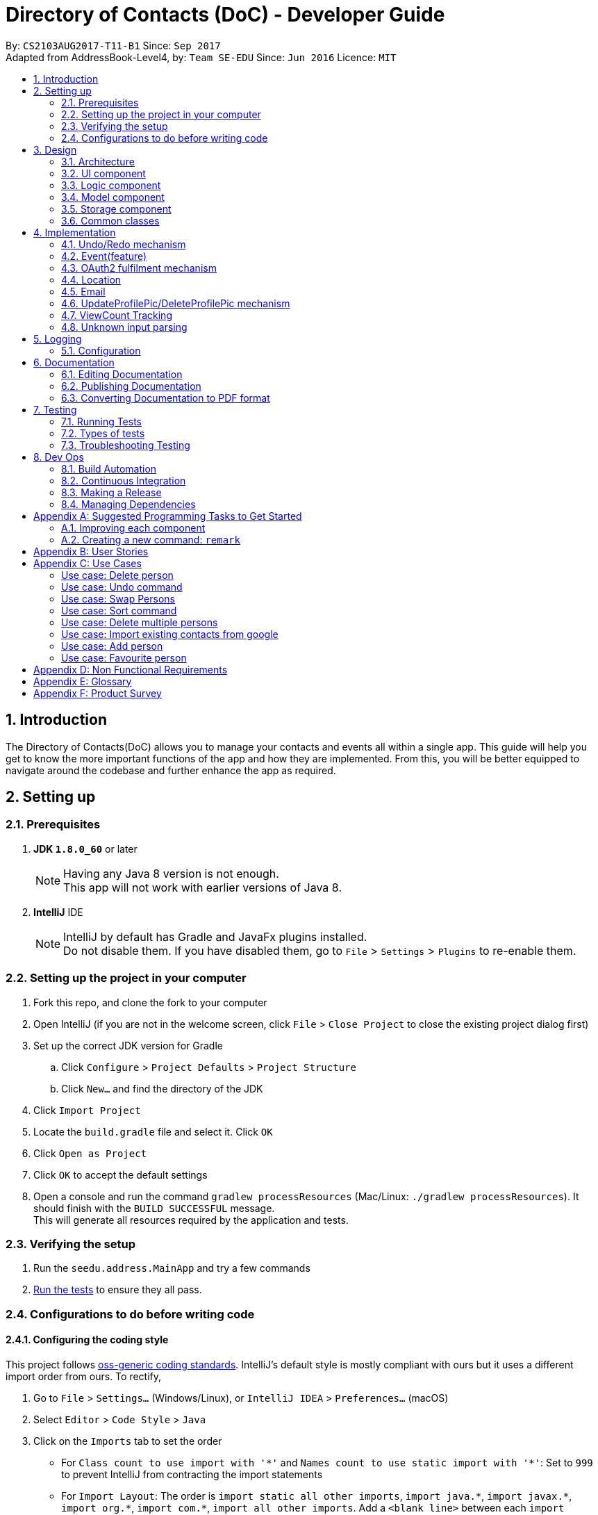 = Directory of Contacts (DoC) - Developer Guide
:toc:
:toc-title:
:toc-placement: preamble
:sectnums:
:imagesDir: images
:stylesDir: stylesheets
ifdef::env-github[]
:tip-caption: :bulb:
:note-caption: :information_source:
endif::[]
ifdef::env-github,env-browser[:outfilesuffix: .adoc]
:repoURL: https://github.com/se-edu/addressbook-level4/tree/master

By: `CS2103AUG2017-T11-B1`      Since: `Sep 2017` +
Adapted from AddressBook-Level4, by: `Team SE-EDU`      Since: `Jun 2016`      Licence: `MIT`

== Introduction

The Directory of Contacts(DoC) allows you to manage your contacts and events all within a single app. This guide will help you get to know the more important functions of the app and how they are implemented. From this, you will be better equipped to navigate around the codebase and further enhance the app as required.

== Setting up

=== Prerequisites

. *JDK `1.8.0_60`* or later
+
[NOTE]
Having any Java 8 version is not enough. +
This app will not work with earlier versions of Java 8.
+

. *IntelliJ* IDE
+
[NOTE]
IntelliJ by default has Gradle and JavaFx plugins installed. +
Do not disable them. If you have disabled them, go to `File` > `Settings` > `Plugins` to re-enable them.


=== Setting up the project in your computer

. Fork this repo, and clone the fork to your computer
. Open IntelliJ (if you are not in the welcome screen, click `File` > `Close Project` to close the existing project dialog first)
. Set up the correct JDK version for Gradle
.. Click `Configure` > `Project Defaults` > `Project Structure`
.. Click `New...` and find the directory of the JDK
. Click `Import Project`
. Locate the `build.gradle` file and select it. Click `OK`
. Click `Open as Project`
. Click `OK` to accept the default settings
. Open a console and run the command `gradlew processResources` (Mac/Linux: `./gradlew processResources`). It should finish with the `BUILD SUCCESSFUL` message. +
This will generate all resources required by the application and tests.

=== Verifying the setup

. Run the `seedu.address.MainApp` and try a few commands
. link:#testing[Run the tests] to ensure they all pass.

=== Configurations to do before writing code

==== Configuring the coding style

This project follows https://github.com/oss-generic/process/blob/master/docs/CodingStandards.md[oss-generic coding standards]. IntelliJ's default style is mostly compliant with ours but it uses a different import order from ours. To rectify,

. Go to `File` > `Settings...` (Windows/Linux), or `IntelliJ IDEA` > `Preferences...` (macOS)
. Select `Editor` > `Code Style` > `Java`
. Click on the `Imports` tab to set the order

* For `Class count to use import with '\*'` and `Names count to use static import with '*'`: Set to `999` to prevent IntelliJ from contracting the import statements
* For `Import Layout`: The order is `import static all other imports`, `import java.\*`, `import javax.*`, `import org.\*`, `import com.*`, `import all other imports`. Add a `<blank line>` between each `import`

Optionally, you can follow the <<UsingCheckstyle#, UsingCheckstyle.adoc>> document to configure Intellij to check style-compliance as you write code.

==== Updating documentation to match your fork

After forking the repo, links in the documentation will still point to the `se-edu/addressbook-level4` repo. If you plan to develop this as a separate product (i.e. instead of contributing to the `se-edu/addressbook-level4`) , you should replace the URL in the variable `repoURL` in `DeveloperGuide.adoc` and `UserGuide.adoc` with the URL of your fork.

==== Setting up CI

Set up Travis to perform Continuous Integration (CI) for your fork. See <<UsingTravis#, UsingTravis.adoc>> to learn how to set it up.

Optionally, you can set up AppVeyor as a second CI (see <<UsingAppVeyor#, UsingAppVeyor.adoc>>).

[NOTE]
Having both Travis and AppVeyor ensures your App works on both Unix-based platforms and Windows-based platforms (Travis is Unix-based and AppVeyor is Windows-based)

==== Getting started with coding

When you are ready to start coding,

1. Get some sense of the overall design by reading the link:#architecture[Architecture] section.
2. Take a look at the section link:#suggested-programming-tasks-to-get-started[Suggested Programming Tasks to Get Started].

== Design

=== Architecture

image::Architecture.png[width="600"]
_Figure 2.1.1 : Architecture Diagram_

The *_Architecture Diagram_* given above explains the high-level design of the App. Given below is a quick overview of each component.

[TIP]
The `.pptx` files used to create diagrams in this document can be found in the link:{repoURL}/docs/diagrams/[diagrams] folder. To update a diagram, modify the diagram in the pptx file, select the objects of the diagram, and choose `Save as picture`.

`Main` has only one class called link:{repoURL}/src/main/java/seedu/address/MainApp.java[`MainApp`]. It is responsible for,

* At app launch: Initializes the components in the correct sequence, and connects them up with each other.
* At shut down: Shuts down the components and invokes cleanup method where necessary.

link:#common-classes[*`Commons`*] represents a collection of classes used by multiple other components. Two of those classes play important roles at the architecture level.

* `EventsCenter` : This class (written using https://github.com/google/guava/wiki/EventBusExplained[Google's Event Bus library]) is used by components to communicate with other components using events (i.e. a form of _Event Driven_ design)
* `LogsCenter` : Used by many classes to write log messages to the App's log file.

The rest of the App consists of four components.

* link:#ui-component[*`UI`*] : The UI of the App.
* link:#logic-component[*`Logic`*] : The command executor.
* link:#model-component[*`Model`*] : Holds the data of the App in-memory.
* link:#storage-component[*`Storage`*] : Reads data from, and writes data to, the hard disk.

Each of the four components

* Defines its _API_ in an `interface` with the same name as the Component.
* Exposes its functionality using a `{Component Name}Manager` class.

For example, the `Logic` component (see the class diagram given below) defines it's API in the `Logic.java` interface and exposes its functionality using the `LogicManager.java` class.

image::LogicClassDiagram.png[width="800"]
_Figure 2.1.2 : Class Diagram of the Logic Component_

[discrete]
==== Events-Driven nature of the design

The _Sequence Diagram_ below shows how the components interact for the scenario where the user issues the command `delete 1`.

image::SDforDeletePerson.png[width="800"]
_Figure 2.1.3a : Component interactions for `delete 1` command (part 1)_

[NOTE]
Note how the `Model` simply raises a `AddressBookChangedEvent` when the Address Book data are changed, instead of asking the `Storage` to save the updates to the hard disk.

The diagram below shows how the `EventsCenter` reacts to that event, which eventually results in the updates being saved to the hard disk and the status bar of the UI being updated to reflect the 'Last Updated' time.

image::SDforDeletePersonEventHandling.png[width="800"]
_Figure 2.1.3b : Component interactions for `delete 1` command (part 2)_

[NOTE]
Note how the event is propagated through the `EventsCenter` to the `Storage` and `UI` without `Model` having to be coupled to either of them. This is an example of how this Event Driven approach helps us reduce direct coupling between components.

The sections below give more details of each component.

=== UI component

image::UiClassDiagram.png[width="800"]
_Figure 2.2.1 : Structure of the UI Component_

*API* : link:{repoURL}/src/main/java/seedu/address/ui/Ui.java[`Ui.java`]

The UI consists of a `MainWindow` that is made up of parts e.g.`CommandBox`, `ResultDisplay`, `PersonListPanel`, `StatusBarFooter`, `BrowserPanel` etc. All these, including the `MainWindow`, inherit from the abstract `UiPart` class.

The `UI` component uses JavaFx UI framework. The layout of these UI parts are defined in matching `.fxml` files that are in the `src/main/resources/view` folder. For example, the layout of the link:{repoURL}/src/main/java/seedu/address/ui/MainWindow.java[`MainWindow`] is specified in link:{repoURL}/src/main/resources/view/MainWindow.fxml[`MainWindow.fxml`]

The `UI` component,

* Executes user commands using the `Logic` component.
* Binds itself to some data in the `Model` so that the UI can auto-update when data in the `Model` change.
* Responds to events raised from various parts of the App and updates the UI accordingly.

=== Logic component

image::LogicClassDiagram.png[width="800"]
_Figure 2.3.1 : Structure of the Logic Component_

image::LogicCommandClassDiagram.png[width="800"]
_Figure 2.3.2 : Structure of Commands in the Logic Component. This diagram shows finer details concerning `XYZCommand` and `Command` in Figure 2.3.1_

*API* :
link:{repoURL}/src/main/java/seedu/address/logic/Logic.java[`Logic.java`]

.  `Logic` uses the `AddressBookParser` class to parse the user command.
.  This results in a `Command` object which is executed by the `LogicManager`.
.  The command execution can affect the `Model` (e.g. adding a person) and/or raise events.
.  The result of the command execution is encapsulated as a `CommandResult` object which is passed back to the `Ui`.

Given below is the Sequence Diagram for interactions within the `Logic` component for the `execute("delete 1")` API call.

image::DeletePersonSdForLogic.png[width="800"]
_Figure 2.3.1 : Interactions Inside the Logic Component for the `delete 1` Command_

=== Model component

image::ModelClassDiagram.png[width="800"]
_Figure 2.4.1 : Structure of the Model Component_

*API* : link:{repoURL}/src/main/java/seedu/address/model/Model.java[`Model.java`]

The `Model`,

* stores a `UserPref` object that represents the user's preferences.
* stores the Address Book data.
* exposes an unmodifiable `ObservableList<ReadOnlyPerson>` that can be 'observed' e.g. the UI can be bound to this list so that the UI automatically updates when the data in the list change.
* does not depend on any of the other three components.

=== Storage component

image::StorageClassDiagram.png[width="800"]
_Figure 2.5.1 : Structure of the Storage Component_

*API* : link:{repoURL}/src/main/java/seedu/address/storage/Storage.java[`Storage.java`]

The `Storage` component,

* can save `UserPref` objects in json format and read it back.
* can save the Address Book data in xml format and read it back.

=== Common classes

Classes used by multiple components are in the `seedu.addressbook.commons` package.

== Implementation

This section describes some noteworthy details on how certain features are implemented.

// tag::undoredo[]
=== Undo/Redo mechanism

The undo/redo mechanism is facilitated by an `UndoRedoStack`, which resides inside `LogicManager`. It supports undoing and redoing of commands that modifies the state of the address book (e.g. `add`, `edit`). Such commands will inherit from `UndoableCommand`.

`UndoRedoStack` only deals with `UndoableCommands`. Commands that cannot be undone will inherit from `Command` instead. The following diagram shows the inheritance diagram for commands:

image::LogicCommandClassDiagram.png[width="800"]

As you can see from the diagram, `UndoableCommand` adds an extra layer between the abstract `Command` class and concrete commands that can be undone, such as the `DeleteCommand`. Note that extra tasks need to be done when executing a command in an _undoable_ way, such as saving the state of the address book before execution. `UndoableCommand` contains the high-level algorithm for those extra tasks while the child classes implements the details of how to execute the specific command. Note that this technique of putting the high-level algorithm in the parent class and lower-level steps of the algorithm in child classes is also known as the https://www.tutorialspoint.com/design_pattern/template_pattern.htm[template pattern].

Commands that are not undoable are implemented this way:
[source,java]
----
public class ListCommand extends Command {
    @Override
    public CommandResult execute() {
        // ... list logic ...
    }
}
----

With the extra layer, the commands that are undoable are implemented this way:
[source,java]
----
public abstract class UndoableCommand extends Command {
    @Override
    public CommandResult execute() {
        // ... undo logic ...

        executeUndoableCommand();
    }
}

public class DeleteCommand extends UndoableCommand {
    @Override
    public CommandResult executeUndoableCommand() {
        // ... delete logic ...
    }
}
----

Suppose that the user has just launched the application. The `UndoRedoStack` will be empty at the beginning.

The user executes a new `UndoableCommand`, `delete 5`, to delete the 5th person in the address book. The current state of the address book is saved before the `delete 5` command executes. The `delete 5` command will then be pushed onto the `undoStack` (the current state is saved together with the command).

image::UndoRedoStartingStackDiagram.png[width="800"]

As the user continues to use the program, more commands are added into the `undoStack`. For example, the user may execute `add n/David ...` to add a new person.

image::UndoRedoNewCommand1StackDiagram.png[width="800"]

[NOTE]
If a command fails its execution, it will not be pushed to the `UndoRedoStack` at all.

The user now decides that adding the person was a mistake, and decides to undo that action using `undo`.

We will pop the most recent command out of the `undoStack` and push it back to the `redoStack`. We will restore the address book to the state before the `add` command executed.

image::UndoRedoExecuteUndoStackDiagram.png[width="800"]

[NOTE]
If the `undoStack` is empty, then there are no other commands left to be undone, and an `Exception` will be thrown when popping the `undoStack`.

The following sequence diagram shows how the undo operation works:

image::UndoRedoSequenceDiagram.png[width="800"]

The redo does the exact opposite (pops from `redoStack`, push to `undoStack`, and restores the address book to the state after the command is executed).

[NOTE]
If the `redoStack` is empty, then there are no other commands left to be redone, and an `Exception` will be thrown when popping the `redoStack`.

The user now decides to execute a new command, `clear`. As before, `clear` will be pushed into the `undoStack`. This time the `redoStack` is no longer empty. It will be purged as it no longer make sense to redo the `add n/David` command (this is the behavior that most modern desktop applications follow).

image::UndoRedoNewCommand2StackDiagram.png[width="800"]

Commands that are not undoable are not added into the `undoStack`. For example, `list`, which inherits from `Command` rather than `UndoableCommand`, will not be added after execution:

image::UndoRedoNewCommand3StackDiagram.png[width="800"]

The following activity diagram summarize what happens inside the `UndoRedoStack` when a user executes a new command:

image::UndoRedoActivityDiagram.png[width="200"]

==== Design Considerations

**Aspect:** Implementation of `UndoableCommand` +
**Alternative 1 (current choice):** Add a new abstract method `executeUndoableCommand().` +
**Pros:** We will not lose any undone/redone functionality as it is now part of the default behaviour. Classes that deal with `Command` do not have to know that `executeUndoableCommand()` exist. +
**Cons:** Hard for new developers to understand the template pattern. +
**Alternative 2:** Just override `execute().` +
**Pros:** Does not involve the template pattern, easier for new developers to understand. +
**Cons:** Classes that inherit from `UndoableCommand` must remember to call `super.execute()`, or lose the ability to undo/redo.

---

**Aspect:** How undo & redo executes +
**Alternative 1 (current choice):** Saves the entire address book. +
**Pros:** Easy to implement. +
**Cons:** May have performance issues in terms of memory usage. +
**Alternative 2:** Individual command knows how to undo/redo by itself. +
**Pros:** Will use less memory (e.g. for `delete`, just save the person being deleted). +
**Cons:** We must ensure that the implementation of each individual command are correct.

---

**Aspect:** Type of commands that can be undone/redone +
**Alternative 1 (current choice):** Only include commands that modifies the address book (`add`, `clear`, `edit`). +
**Pros:** We only revert changes that are hard to change back (the view can easily be re-modified as no data are lost). +
**Cons:** User might think that undo also applies when the list is modified (undoing filtering for example), only to realize that it does not do that, after executing `undo`. +
**Alternative 2:** Include all commands. +
**Pros:** Might be more intuitive for the user. +
**Cons:** User have no way of skipping such commands if he or she just want to reset the state of the address book and not the view. +
**Additional Info:** See our discussion  https://github.com/se-edu/addressbook-level4/issues/390#issuecomment-298936672[here].

---

**Aspect:** Data structure to support the undo/redo commands +
**Alternative 1 (current choice):** Use separate stack for undo and redo. +
**Pros:** Easy to understand for new Computer Science student undergraduates to understand, who are likely to be the new incoming developers of our project. +
**Cons:** Logic is duplicated twice. For example, when a new command is executed, we must remember to update both `HistoryManager` and `UndoRedoStack`. +
**Alternative 2:** Use `HistoryManager` for undo/redo. +
**Pros:** We do not need to maintain a separate stack, and just reuse what is already in the codebase. +
**Cons:** Requires dealing with commands that have already been undone: We must remember to skip these commands. Violates Single Responsibility Principle and Separation of Concerns as `HistoryManager` now needs to do two different things. +
// end::undoredo[]

=== Event(feature)

The `Event` feature is implemented with similar logic as a `Person`. The featured commands that modifies the address book include `addE`, `editE` and `deleteE`. As such, the methods from events are extended from `Model`.

Commands such as `clear`, `undo` and `redo` will apply to the events in the list as these commands extends `UndoableCommand`. Therefore, further coupling of these user commands and event feature is not introduced.

image::EventPersonModelClassDiagram.png[width="900"]

As you can see from the diagram, the sub component of `Event` include a `PersonList` that fetches persons from the `ReadOnlyPerson` and add them into the list without any modification. In the Ui, upon clicking on the person tagged under an event, the logic will execute `select` command which will bring the user to the respective person in the person panel.

==== Design Consideration
**Aspect:** How to implement adding of persons into the event's person list +
**Alternative 1 (current choice):** Add by the index of person shown in the person list panel. +
**Pros:** System only have to check for validity of index. Better performance compared to Alternative 2. +
**Cons:** Requires user to refer to the person list panel before executing command to add person into event's person list. +
**Alternative 2:** Add by the name of person in the person list. +
**Pros:** Easier for users to add using names, do not need to refer to the person list. +
**Cons:** System have to check through the list to check if the person name exist in the current address book.

=== OAuth2 fulfilment mechanism
==== Overview
A command structure has been set-up to fulfil all commands requiring an authentication process against the OAuth2 protocol.
DoC currently only has two such commands, namely, `import` and `export`, which require this mechanism. Thus, it is noteworthy
that this implementation was built for the express purpose of future extension.

An exciting possibility is an integration with Facebook, for automated
retrieval of extensive contact and event information. For example, we can populate a users' contact list on DoC, with his
Facebook friend list, which can include information on their birth dates, gender, and even their public profile pictures.

The OAuth2 authentication process is fulfilled with the help of the inbuilt `BrowserPanel`. This requires cross-component communication,
which is implemented in an event-driven manner.

The following class diagram illustrates the structure of this mechanism, and its' current applications: +

image::Oauth2ClassDiagram.PNG[width=100%]

==== Current usages

===== Import contacts to DoC from Google Contacts
The `import` command uses `Google Contacts` as a source, and retrieves all of the authenticated user's Google contacts.
This comes in the form of a list of Google's `Person` objects, which are then converted to DoC `Person` objects with the
help of the `GooglePersonConverterUtil` class. The newly converted contacts are then stored
to the `Model` component of DoC.

===== Export contacts in DoC to Google Contacts
The `export` command converts all contacts currently stored in DoC, with the help of the `GooglePersonConverterUtil` class,
to a list of Google's `Person` class objects. The newly converted contacts are then exported to the authenticated users' Google Contacts.

==== Execution flow
===== Explanation
The implementation of both the `import` and `export` commands are very similar. These are the 5 sequential steps in the flow of execution
for the `import` command: +

.  The user input of `import` or `export` is parsed by the `AddressBookParser`, and a new instance of an `ImportCommand` or `ExportCommand` is returned to the `LogicManager`,
 which then calls the instance's `execute()` method. This is also known as the **input parsing process**. +

.  The `execute()` method of `import` and `export` then triggers the **authentication process** with the `BrowserPanel` +

.  Upon successful authentication on an `import` command, the **HTTP request process** is executed, fetching a list.
of the authenticated user's Google Contacts from Google's servers. +

.  The **conversion process** then converts this list to a list of DoC `Person` objects. +

.  The list of converted DoC `Person` objects are then added to the `Model` component. +

**Note:** We will not discuss the **input parsing process** in further detail, as it is common to all commands in DoC,
and has been previously illustrated in section 3.3: Logic component.

===== Summary
The following diagram summarizes the execution flow and illustrates the parallel between the `import` and `export` commands:

image::import_export_parallel.png[width="80%"]


===== Authentication process
The **authentication process** is the more involved process of the 3. We can understand it better with the help of the following sequence diagram for the `import` command: +

image::AuthenticationSequenceDiagram.png[width=100%]

This is a summary of the steps in the **authentication process**:

.  The `execute()` method of the `ImportCommand` is called from the `LogicManager`, firing an `Oauth2BrowserRequestEvent` to the `BrowserPanel`. +

.  The `BrowserPanel` handles this event and navigates to the **authentication URL*** provided by the event. +

.  The user successfully authenticates and grants DoC read permission of the users' Google Contacts. +

.  The `BrowserPanel` is redirected to the **success URL***. +

.  The `BrowserPanel` detects the URL change to the **success URL*** and extracts the authentication code appended to the URL,
this code is then attached to a `GoogleAuthenticationSuccessEvent` fired to the instance of `ImportCommand`. +

.  The `ImportCommand` instance handles the `GoogleAuthenticationSuccessEvent` and creates the `GoogleCredential` object. +

.  The **HTTP request process** ensues.

**Note:** The **authentication URL*** is generated by Google's `oauth2` client library. Choice of **success URL*** is discussed
later, under design considerations.


===== HTTP request process
With the `GoogleCredential` object generated at the end of the **authentication process**, we can now send HTTP requests
to the Google People API easily using Google's Java API client, specifically it's `PeopleService` class. Its documentation can be found in the following url: +
https://developers.google.com/resources/api-libraries/documentation/people/v1/java/latest/com/google/api/services/people/v1/PeopleService.html


===== Conversion process
The conversion process is handled entirely by the `GooglePersonConverterUtil`. Noteworthy design decisions are listed as follows: +
**Google Person -> DoC Person** +

* All Google `Person` objects with a null name or a null phone number are discarded.
* Google `Person` objects without an email or an address are given the placeholder constants `INVALID_EMAIL@INVALID.COM`, and
 `INVALID_ADDRESS PLEASE UPDATE THIS` respectively, in the resulting DoC `Person`.
* All DoC `Person` objects produced are given the tag `ImportedFromGoogle`.

**DoC Person -> Google Person** +

* DoC's `Name`, `Phone`, `Email` and `Address` objects are added as native Google `Person` attributes, with similar names while the `Tag`
object is added as a Google `Person` object's `UserDefined` attribute.
* `ProfilePic` cannot be exported due to Google Contact's restrictions.
* The produced Google `Person` objects are added to a contact group titled `Imported from DoC` on `Google Contacts`.

==== Design Considerations

**Aspect:** How a successful authentication is handled. +

**Chosen implementation:** +
Use a hosted domain as the redirection URL for a successful authentication. This hosted domain will be the designated
**success URL*** the `BrowserPanel` listens for. After the authentication token is extracted from the URL, we then
redirect to a Google Contacts page. +
**Pros:** +
The underlying `HTTP GET` is sent to a domain under DoC's control, reducing the risk of authentication token leak. +
**Cons:** +
The BrowserPanel may display an error page temporarily if the hosted domain is down, however this will not be noticeable if redirection occurs fast. +

**Alternative:** +
Redirect to a Google Contacts page immediately. +
**Pros:** +
No risk of an error page being display. +
**Cons:** +
The underlying `HTTP GET` containing the authentication token is sent to an external domain.

'''

**Aspect:** Duplication handling. +

**Chosen implementation:** +
Do not perform any duplication checks in the implementation of the `export` command. +
**Pros:** +
We avoid the overhead of having to first import all the user's Google contacts, storing them temporarily, then checking them against
DoC's Model component to sieve out non-duplicates. +
**Cons:** +
Multiple calls of the `export` command will result in duplicates being created on the user's Google contacts. +

**Alternative:** +
Implement a way to track changes within DoC's `Model` component, or a way to record export history.  +
**Pros:** +
We now can choose to export only modified or new `Person` objects in DoC. +
**Cons:** +
Cross-checking is still required against a user's Google contacts, as they can be modified externally.

**Note:** While the current choice may affect user experience, it is not app-breaking, and it is the compromise chosen
in this current version of DoC, due to the following redeeming factors:

- Google Contacts automatically flags possible duplicates, and offers a quick merging service.
- Contacts exported from DoC will be added to a designated "ImportedFromGoogle" contact group, and can be filtered out on Google Contacts easily.


=== Location

image::Location.png[width="800"]

As seen above, an event based approach is used to display the location of the person.
Once the Address book parser identifies the user command as a valid location command, it will make use of the Google Event bus to transmit the event.
The browser panel has subscribed for that particular event and therefore when the event is passed, the browser panel will pick it up and execute the function.
This will eventually render the browser panel with Google Maps and a marker pointing at the address of the requested person.
This rendering of Google Maps is done via calling the URL.

==== Design Considerations

**Aspect:** Implementation of `location` +
**Alternative 1 (current choice):** Add a new class that extends `Command` that uses the Google Maps URL +
**Pros:** The map can be easily loaded without needing to call the GoogleMaps API  +
**Cons:** Only functions that can be sent via URL can be used. +
**Alternative 2:** Make use of Google Maps API +
**Pros:** More functions such as radius and many more could have been added +
**Cons:** Take a longer time to load the map.

=== Email

The `EmailCommand` is the main driver of this functionality. It links the logic in Addressbook and the content displayed on the Email browser.

image::EmailSequenceDiagram.png[width="800"]

As seen from the picture above, the `AddressParser` will be able to distinguish the email command and direct it to the `EmailCommandParser`. Over there the recipient, subject and the body from the command line input is identified. Once identified, the `execute` function is called. This function in the `EmailCommand` would call the `updateEmailRecipient` function in the Model. Once the fields are updated properly, the `EmailCommand` will call the desktop mail app and fill in the necessary details.

==== Design Considerations

**Aspect:** Implementation of `email` +
**Alternative 1 (current choice):** Uses the inbuilt Email Application. +
**Pros:** The email authentication is done by that Email Application.  +
**Cons:** A new application has to be opened. +
**Alternative 2:** Make use of Gmail API. +
**Pros:** Can be emailed from the browser panel itself. +
**Cons:** The UI for Gmail is very poor.

=== UpdateProfilePic/DeleteProfilePic mechanism

The UpdateProfilePic/DeleteProfilePic mechanism is facilitated by a `ProfilePic` class, which is a property class of the `Person` class. It supports the updating and deleting of profile pictures of each Person. These two commands inherit from `UndoableCommand`.

`ProfilePic` essentially stores a **valid** `URL` of an image that will be displayed as the Person?s profile picture. Whenever a new Person is added, the Person?s `ProfilePic` property will be that of a default image. The command, `updateProfilePic` can then be called to change this property. When the command `deleteProfilePic` is called, the `ProfilePic` property of the selected Person will be changed back to the default profile picture.

Like the other properties of the `Person` class, the `ProfilePic` property will also be saved to the chosen storage file.

Both the `updateProfilePic` and the `deleteProfilePic` commands work by taking in the index of the chosen Person and updating this Person as necessary. The `updateProfilePic` command also takes in a URL of the image that the profile picture is to be changed to. This will cause the app to instantiate a new `ProfilePic` object and check if the URL is valid and if it is valid, the app will proceed to update the Person with the new profile picture, otherwise an IllegalValueException will be thrown. As for the `deleteProfilePic` command, once it is called, the app will instantiate a default `ProfilePic` object and update the Person chosen.

Below are the sequence diagrams of each command to illustrate how they work:

image::updateProfilePicSD.jpg[width="100%"]

image::deleteProfilePicSD.jpg[width="100%"]

==== Design Considerations

**Aspect:** Implementation of `updateProfilePic` +
**Alternative 1 (current choice):** Add a new class that extends `UndoableCommand`. +
**Pros:** The other properties of a `Person` can be quickly updated, using the `add` or `edit` commands, without waiting for an image to be loaded.  +
**Cons:** Users have to remember another command. +
**Alternative 2:** Just add the function to the `add` and `edit` commands. +
**Pros:** Users do not have to remember a new command. +
**Cons:** The image might take a while to load, so all the data takes longer to be updated.

---

**Aspect:** Implementation of `deleteProfilePic` +
**Alternative 1 (current choice):** Add a new class that extends `UndoableCommand`. +
**Pros:** A quick way to revert the profile picture back to default.  +
**Cons:** updateProfilePic can technically do the same job, albeit slower. +
**Alternative 2:** Not have this command at all. +
**Pros:** Lesser commands for the user to remember. +
**Cons:** The user might not know what the default image URL is.

=== ViewCount Tracking

The `viewCount` variable is a `private int` variable of the `Person` class. This variable is updated whenever a `PersonPanelSelectionChangedEvent` is raised. This means that whenever a `Person` is selected, whether by the `select` command or by clicking on the `PersonCard` on the UI, the `Person` associated with the selected `PersonCard` will have its `viewCount` variable incremented by 1.

To listen for the `PersonPanelSelectionChangedEvent`, a listener is placed in the `MainApp` object, which ensures that the `Model` associated to it is updated with the right `Person` that has its `viewCount` updated.

As the `viewCount` is not displayed on the UI, when this variable of a `Person` is updated, no `AddressBookChangedEvent` is raised, so the UI will not be refreshed unnecessarily.

Right before the app closes, the app will sort the `Person` objects in the `AddressBook` such that the `Person` objects will be displayed from highest `viewCount` to lowest.

Below is the sequence diagram for how the `viewCount` object is updated:

image::updateViewCountSD.png[width="100%]

==== Design Considerations

**Aspect:** Implementation of `viewCount` +
**Alternative 1 (current choice):** Add a new variable to the `Person` class. +
**Pros:** No extra classes have to be created and it is clear which `Person` has a `viewCount` of what value. +
**Cons:** The `Model` has to be updated every time a new `PersonCard` is selected. +
**Alternative 2:** Track all the `viewCount` in a separate file or class. +
**Pros:** `Model` does not need to be updated and no existing class will be changed. +
**Cons:** File IO will be required for the saving of the list or the list has to be converted into XML and stored with the rest of the data is `addressbook.xml`.

---

**Aspect:** Updating of `Model` +
**Alternative 1 (current choice):** Update `Model` without raising `AddressBookChangedEvent`. +
**Pros:** No unnecessary refreshing of the UI +
**Cons:** The `viewCount` variable of each `Person` is only saved to `addressbook.xml` only when the app stops or when the next `AddressBookChangedEvent` is raised. +
**Alternative 2:** Update `Model` normally +
**Pros:** The `addressbook.xml` file is always updated once any value is changed. +
**Cons:** The UI will be refreshed unnecessarily, which may cause a visible lag if large image files are reloaded.

---

**Aspect:** Sorting by `viewCount` +
**Alternative 1 (current choice):** Sort right before app stops. +
**Pros:** When app is started the next time, it can be started immediately, without having to perform the sort. +
**Cons:** The app might lag a bit when stopping. +
**Alternative 2:** Sort right before app starts. +
**Pros:** The app will stop quickly. +
**Cons:** The app will take a while to start. +
**Alternative 3:** Whenever a viewCount is changed. +
**Pros:** The app will always show the updated order. +
**Cons:** The app will lag slightly each time a `PersonCard` is selected.

=== Unknown input parsing

==== Overview
To enhance user experience, a similarity-matching mechanism is employed to detect and parse unknown user input, matching them
to probable system-recognized commands.
The Levenshtein distance is used as a metric to measure similarity.

Here's a brief explanation of this metric: +
----
The Levenshtein distance between two strings, is the minimum number of insertion, deletion or substitution operations required to transform one string to the other.
----

This mechanism is achieved with an enhancement on the original `AddressBookParser`, and the introduction of a new class, `UnknownCommand`.

==== Execution flow
===== Explanation
When a unknown input is entered, the `AddressBookParser` instantiates an `UnknownCommand` object with this input.
The 'AddressBookParser' then calls the `suggestionFound()` method of this instance. This method proceeds to match the unknown input against
a list of system-recognized command words. If a match is found, we instantiate the suggested command within the `UnknownCommand` object,
and prompt the user for a response. If the user accepts the suggestion, we retrieve the instance of the suggested command and execute it.


**Note:** +

- If the minimum Levenshtein distance is shared by two matches, the lexicographically smaller match will be chosen.

- We reject any unknown input, whose `commandWord` exceeds the maximum acceptable length. This number is chosen based on the set
maximum acceptable Levenshtein distance and the length of the longest system-recognized `commandWord` in DoC:

 maximum acceptable length = length of longest system-recognized `commandWord` + maximum acceptable Levenshtein distance
 -
 Current state of DoC: 18 = 16 + 2

- If a match is found and the input contains invalid parameters, we do not prompt the user for a response. Instead we prompt
the user with an invalid command format message, and a format guideline on the matched command.

===== Summary
The following activity diagram illustrates the the execution flow of the `parseCommand()` method, of the `AddressBookParser`,
with this enhancement in place:

image::ParseCommandActivityDiagram.png[width="100%"]

As shown in the diagram above, actions enclosed in a green box are the enhancements applied to the original `AddressBookParser`,
for the purpose of this mechanism.

==== Design considerations

**Aspect:** Choice of acceptable Levenshtein distance +

**Chosen implementation:** +
The maximum acceptable Levenshtein distance is set to 2, as the shortest command in DoC is only 3 characters long. +
**Pros:** +
The similarity matching will be more likely to yield relevant result, than if the Levenshtein distance were to be set at 3 or higher.
For example, the Levenshtein distance between 'add' and 'hey' is 3. +
**Cons:** +
Typos on longer commands have a higher propensity to produce a string with a Levenshtein distance of more than 2.
These cannot be detected with this implementation. +

**Alternative 1:** +
Set a maximum acceptable Levenshtein distance of 3 or higher. +
**Pros:** +
Stronger similarity matching capabilities. +
**Cons:** +
Random user input might yield positive matches. +

**Alternative 2:** +
Lengthen sytem-recognized command words. +
**Pros:** +
We can set a higher maximum acceptable Levenshtein distance without the cons mentioned in  alternative 1. +
**Cons:** +
The user would have to type more for each command.

---

**Aspect:** Parsing user response after a suggestion is prompted. +

**Chosen implementation:** +
DoC prompts the user for a response of "yes" or "y", which executes the suggested command. Upon any another response,
the system discards the suggested command and begins the parsing process again. +
**Pros:** +
If the mechanism has wrongly matched an unknown input, the user can simply ignore the suggestion prompt and continue without
further action. +
**Cons:** +
The user might infer that a response of "no" or "n" is required to reject the suggestion, and enters an input accordingly.
This may begin a loop that proceeds ad infinitum. +

**Alternative 1:** +
DoC prompts the user for a response of "no" or "n" to indicate rejection. +
**Pros:** +
The handling would be more intuitive to the user. +
**Cons:** +
An extra step is presented to the user on a wrong match, affecting the user's experience.

**Note:** In our chosen implementation, we mitigate the mentioned cons by including explicit instructions in the suggestion prompt,
that a response is only required if the user accepts the match.




== Logging

We are using `java.util.logging` package for logging. The `LogsCenter` class is used to manage the logging levels and logging destinations.

* The logging level can be controlled using the `logLevel` setting in the configuration file (See link:#configuration[Configuration])
* The `Logger` for a class can be obtained using `LogsCenter.getLogger(Class)` which will log messages according to the specified logging level
* Currently log messages are output through: `Console` and to a `.log` file.

*Logging Levels*

* `SEVERE` : Critical problem detected which may possibly cause the termination of the application
* `WARNING` : Can continue, but with caution
* `INFO` : Information showing the noteworthy actions by the App
* `FINE` : Details that is not usually noteworthy but may be useful in debugging e.g. print the actual list instead of just its size

=== Configuration

Certain properties of the application can be controlled (e.g App name, logging level) through the configuration file (default: `config.json`).

== Documentation

We use asciidoc for writing documentation.

[NOTE]
We chose asciidoc over Markdown because asciidoc, although a bit more complex than Markdown, provides more flexibility in formatting.

=== Editing Documentation

See <<UsingGradle#rendering-asciidoc-files, UsingGradle.adoc>> to learn how to render `.adoc` files locally to preview the end result of your edits.
Alternatively, you can download the AsciiDoc plugin for IntelliJ, which allows you to preview the changes you have made to your `.adoc` files in real-time.

=== Publishing Documentation

See <<UsingTravis#deploying-github-pages, UsingTravis.adoc>> to learn how to deploy GitHub Pages using Travis.

=== Converting Documentation to PDF format

We use https://www.google.com/chrome/browser/desktop/[Google Chrome] for converting documentation to PDF format, as Chrome's PDF engine preserves hyperlinks used in webpages.

Here are the steps to convert the project documentation files to PDF format.

.  Follow the instructions in <<UsingGradle#rendering-asciidoc-files, UsingGradle.adoc>> to convert the AsciiDoc files in the `docs/` directory to HTML format.
.  Go to your generated HTML files in the `build/docs` folder, right click on them and select `Open with` -> `Google Chrome`.
.  Within Chrome, click on the `Print` option in Chrome's menu.
.  Set the destination to `Save as PDF`, then click `Save` to save a copy of the file in PDF format. For best results, use the settings indicated in the screenshot below.

image::chrome_save_as_pdf.png[width="300"]
_Figure 5.6.1 : Saving documentation as PDF files in Chrome_

== Testing

=== Running Tests

There are three ways to run tests.

[TIP]
The most reliable way to run tests is the 3rd one. The first two methods might fail some GUI tests due to platform/resolution-specific idiosyncrasies.

*Method 1: Using IntelliJ JUnit test runner*

* To run all tests, right-click on the `src/test/java` folder and choose `Run 'All Tests'`
* To run a subset of tests, you can right-click on a test package, test class, or a test and choose `Run 'ABC'`

*Method 2: Using Gradle*

* Open a console and run the command `gradlew clean allTests` (Mac/Linux: `./gradlew clean allTests`)

[NOTE]
See <<UsingGradle#, UsingGradle.adoc>> for more info on how to run tests using Gradle.

*Method 3: Using Gradle (headless)*

Thanks to the https://github.com/TestFX/TestFX[TestFX] library we use, our GUI tests can be run in the _headless_ mode. In the headless mode, GUI tests do not show up on the screen. That means the developer can do other things on the Computer while the tests are running.

To run tests in headless mode, open a console and run the command `gradlew clean headless allTests` (Mac/Linux: `./gradlew clean headless allTests`)

=== Types of tests

We have two types of tests:

.  *GUI Tests* - These are tests involving the GUI. They include,
.. _System Tests_ that test the entire App by simulating user actions on the GUI. These are in the `systemtests` package.
.. _Unit tests_ that test the individual components. These are in `seedu.address.ui` package.
.  *Non-GUI Tests* - These are tests not involving the GUI. They include,
..  _Unit tests_ targeting the lowest level methods/classes. +
e.g. `seedu.address.commons.StringUtilTest`
..  _Integration tests_ that are checking the integration of multiple code units (those code units are assumed to be working). +
e.g. `seedu.address.storage.StorageManagerTest`
..  Hybrids of unit and integration tests. These test are checking multiple code units as well as how the are connected together. +
e.g. `seedu.address.logic.LogicManagerTest`


=== Troubleshooting Testing
**Problem: `HelpWindowTest` fails with a `NullPointerException`.**

* Reason: One of its dependencies, `UserGuide.html` in `src/main/resources/docs` is missing.
* Solution: Execute Gradle task `processResources`.

== Dev Ops

=== Build Automation

See <<UsingGradle#, UsingGradle.adoc>> to learn how to use Gradle for build automation.

=== Continuous Integration

We use https://travis-ci.org/[Travis CI] and https://www.appveyor.com/[AppVeyor] to perform _Continuous Integration_ on our projects. See <<UsingTravis#, UsingTravis.adoc>> and <<UsingAppVeyor#, UsingAppVeyor.adoc>> for more details.

=== Making a Release

Here are the steps to create a new release.

.  Update the version number in link:{repoURL}/src/main/java/seedu/address/MainApp.java[`MainApp.java`].
.  Generate a JAR file <<UsingGradle#creating-the-jar-file, using Gradle>>.
.  Tag the repo with the version number. e.g. `v0.1`
.  https://help.github.com/articles/creating-releases/[Create a new release using GitHub] and upload the JAR file you created.

=== Managing Dependencies

A project often depends on third-party libraries. For example, Address Book depends on the http://wiki.fasterxml.com/JacksonHome[Jackson library] for XML parsing. Managing these _dependencies_ can be automated using Gradle. For example, Gradle can download the dependencies automatically, which is better than these alternatives. +
a. Include those libraries in the repo (this bloats the repo size) +
b. Require developers to download those libraries manually (this creates extra work for developers)

[appendix]
== Suggested Programming Tasks to Get Started

Suggested path for new programmers:

1. First, add small local-impact (i.e. the impact of the change does not go beyond the component) enhancements to one component at a time. Some suggestions are given in this section link:#improving-each-component[Improving a Component].

2. Next, add a feature that touches multiple components to learn how to implement an end-to-end feature across all components. The section link:#creating-a-new-command-code-remark-code[Creating a new command: `remark`] explains how to go about adding such a feature.

=== Improving each component

Each individual exercise in this section is component-based (i.e. you would not need to modify the other components to get it to work).

[discrete]
==== `Logic` component

[TIP]
Do take a look at the link:#logic-component[Design: Logic Component] section before attempting to modify the `Logic` component.

. Add a shorthand equivalent alias for each of the individual commands. For example, besides typing `clear`, the user can also type `c` to remove all persons in the list.
+
****
* Hints
** Just like we store each individual command word constant `COMMAND_WORD` inside `*Command.java` (e.g.  link:{repoURL}/src/main/java/seedu/address/logic/commands/FindCommand.java[`FindCommand#COMMAND_WORD`], link:{repoURL}/src/main/java/seedu/address/logic/commands/DeleteCommand.java[`DeleteCommand#COMMAND_WORD`]), you need a new constant for aliases as well (e.g. `FindCommand#COMMAND_ALIAS`).
** link:{repoURL}/src/main/java/seedu/address/logic/parser/AddressBookParser.java[`AddressBookParser`] is responsible for analyzing command words.
* Solution
** Modify the switch statement in link:{repoURL}/src/main/java/seedu/address/logic/parser/AddressBookParser.java[`AddressBookParser#parseCommand(String)`] such that both the proper command word and alias can be used to execute the same intended command.
** See this https://github.com/se-edu/addressbook-level4/pull/590/files[PR] for the full solution.
****

[discrete]
==== `Model` component

[TIP]
Do take a look at the link:#model-component[Design: Model Component] section before attempting to modify the `Model` component.

. Add a `removeTag(Tag)` method. The specified tag will be removed from everyone in the address book.
+
****
* Hints
** The link:{repoURL}/src/main/java/seedu/address/model/Model.java[`Model`] API needs to be updated.
**  Find out which of the existing API methods in  link:{repoURL}/src/main/java/seedu/address/model/AddressBook.java[`AddressBook`] and link:{repoURL}/src/main/java/seedu/address/model/person/Person.java[`Person`] classes can be used to implement the tag removal logic. link:{repoURL}/src/main/java/seedu/address/model/AddressBook.java[`AddressBook`] allows you to update a person, and link:{repoURL}/src/main/java/seedu/address/model/person/Person.java[`Person`] allows you to update the tags.
* Solution
** Add the implementation of `deleteTag(Tag)` method in link:{repoURL}/src/main/java/seedu/address/model/ModelManager.java[`ModelManager`]. Loop through each person, and remove the `tag` from each person.
** See this https://github.com/se-edu/addressbook-level4/pull/591/files[PR] for the full solution.
****

[discrete]
==== `Ui` component

[TIP]
Do take a look at the link:#ui-component[Design: UI Component] section before attempting to modify the `UI` component.

. Use different colors for different tags inside person cards. For example, `friends` tags can be all in grey, and `colleagues` tags can be all in red.
+
**Before**
+
image::getting-started-ui-tag-before.png[width="300"]
+
**After**
+
image::getting-started-ui-tag-after.png[width="300"]
+
****
* Hints
** The tag labels are created inside link:{repoURL}/src/main/java/seedu/address/ui/PersonCard.java[`PersonCard#initTags(ReadOnlyPerson)`] (`new Label(tag.tagName)`). https://docs.oracle.com/javase/8/javafx/api/javafx/scene/control/Label.html[JavaFX's `Label` class] allows you to modify the style of each Label, such as changing its color.
** Use the .css attribute `-fx-background-color` to add a color.
* Solution
** See this https://github.com/se-edu/addressbook-level4/pull/592/files[PR] for the full solution.
****

. Modify link:{repoURL}/src/main/java/seedu/address/commons/events/ui/NewResultAvailableEvent.java[`NewResultAvailableEvent`] such that link:{repoURL}/src/main/java/seedu/address/ui/ResultDisplay.java[`ResultDisplay`] can show a different style on error (currently it shows the same regardless of errors).
+
**Before**
+
image::getting-started-ui-result-before.png[width="200"]
+
**After**
+
image::getting-started-ui-result-after.png[width="200"]
+
****
* Hints
** link:{repoURL}/src/main/java/seedu/address/commons/events/ui/NewResultAvailableEvent.java[`NewResultAvailableEvent`] is raised by link:{repoURL}/src/main/java/seedu/address/ui/CommandBox.java[`CommandBox`] which also knows whether the result is a success or failure, and is caught by link:{repoURL}/src/main/java/seedu/address/ui/ResultDisplay.java[`ResultDisplay`] which is where we want to change the style to.
** Refer to link:{repoURL}/src/main/java/seedu/address/ui/CommandBox.java[`CommandBox`] for an example on how to display an error.
* Solution
** Modify link:{repoURL}/src/main/java/seedu/address/commons/events/ui/NewResultAvailableEvent.java[`NewResultAvailableEvent`] 's constructor so that users of the event can indicate whether an error has occurred.
** Modify link:{repoURL}/src/main/java/seedu/address/ui/ResultDisplay.java[`ResultDisplay#handleNewResultAvailableEvent(event)`] to react to this event appropriately.
** See this https://github.com/se-edu/addressbook-level4/pull/593/files[PR] for the full solution.
****

. Modify the link:{repoURL}/src/main/java/seedu/address/ui/StatusBarFooter.java[`StatusBarFooter`] to show the total number of people in the address book.
+
**Before**
+
image::getting-started-ui-status-before.png[width="500"]
+
**After**
+
image::getting-started-ui-status-after.png[width="500"]
+
****
* Hints
** link:{repoURL}/src/main/resources/view/StatusBarFooter.fxml[`StatusBarFooter.fxml`] will need a new `StatusBar`. Be sure to set the `GridPane.columnIndex` properly for each `StatusBar` to avoid misalignment!
** link:{repoURL}/src/main/java/seedu/address/ui/StatusBarFooter.java[`StatusBarFooter`] needs to initialize the status bar on application start, and to update it accordingly whenever the address book is updated.
* Solution
** Modify the constructor of link:{repoURL}/src/main/java/seedu/address/ui/StatusBarFooter.java[`StatusBarFooter`] to take in the number of persons when the application just started.
** Use link:{repoURL}/src/main/java/seedu/address/ui/StatusBarFooter.java[`StatusBarFooter#handleAddressBookChangedEvent(AddressBookChangedEvent)`] to update the number of persons whenever there are new changes to the addressbook.
** See this https://github.com/se-edu/addressbook-level4/pull/596/files[PR] for the full solution.
****

[discrete]
==== `Storage` component

[TIP]
Do take a look at the link:#storage-component[Design: Storage Component] section before attempting to modify the `Storage` component.

. Add a new method `backupAddressBook(ReadOnlyAddressBook)`, so that the address book can be saved in a fixed temporary location.
+
****
* Hint
** Add the API method in link:{repoURL}/src/main/java/seedu/address/storage/AddressBookStorage.java[`AddressBookStorage`] interface.
** Implement the logic in link:{repoURL}/src/main/java/seedu/address/storage/StorageManager.java[`StorageManager`] class.
* Solution
** See this https://github.com/se-edu/addressbook-level4/pull/594/files[PR] for the full solution.
****

=== Creating a new command: `remark`

By creating this command, you will get a chance to learn how to implement a feature end-to-end, touching all major components of the app.

==== Description
Edits the remark for a person specified in the `INDEX`. +
Format: `remark INDEX r/[REMARK]`

Examples:

* `remark 1 r/Likes to drink coffee.` +
Edits the remark for the first person to `Likes to drink coffee.`
* `remark 1 r/` +
Removes the remark for the first person.

==== Step-by-step Instructions

===== [Step 1] Logic: Teach the app to accept 'remark' which does nothing
Let's start by teaching the application how to parse a `remark` command. We will add the logic of `remark` later.

**Main:**

. Add a `RemarkCommand` that extends link:{repoURL}/src/main/java/seedu/address/logic/commands/UndoableCommand.java[`UndoableCommand`]. Upon execution, it should just throw an `Exception`.
. Modify link:{repoURL}/src/main/java/seedu/address/logic/parser/AddressBookParser.java[`AddressBookParser`] to accept a `RemarkCommand`.

**Tests:**

. Add `RemarkCommandTest` that tests that `executeUndoableCommand()` throws an Exception.
. Add new test method to link:{repoURL}/src/test/java/seedu/address/logic/parser/AddressBookParserTest.java[`AddressBookParserTest`], which tests that typing "remark" returns an instance of `RemarkCommand`.

===== [Step 2] Logic: Teach the app to accept 'remark' arguments
Let's teach the application to parse arguments that our `remark` command will accept. E.g. `1 r/Likes to drink coffee.`

**Main:**

. Modify `RemarkCommand` to take in an `Index` and `String` and print those two parameters as the error message.
. Add `RemarkCommandParser` that knows how to parse two arguments, one index and one with prefix 'r/'.
. Modify link:{repoURL}/src/main/java/seedu/address/logic/parser/AddressBookParser.java[`AddressBookParser`] to use the newly implemented `RemarkCommandParser`.

**Tests:**

. Modify `RemarkCommandTest` to test the `RemarkCommand#equals()` method.
. Add `RemarkCommandParserTest` that tests different boundary values
for `RemarkCommandParser`.
. Modify link:{repoURL}/src/test/java/seedu/address/logic/parser/AddressBookParserTest.java[`AddressBookParserTest`] to test that the correct command is generated according to the user input.

===== [Step 3] Ui: Add a placeholder for remark in `PersonCard`
Let's add a placeholder on all our link:{repoURL}/src/main/java/seedu/address/ui/PersonCard.java[`PersonCard`] s to display a remark for each person later.

**Main:**

. Add a `Label` with any random text inside link:{repoURL}/src/main/resources/view/PersonListCard.fxml[`PersonListCard.fxml`].
. Add FXML annotation in link:{repoURL}/src/main/java/seedu/address/ui/PersonCard.java[`PersonCard`] to tie the variable to the actual label.

**Tests:**

. Modify link:{repoURL}/src/test/java/guitests/guihandles/PersonCardHandle.java[`PersonCardHandle`] so that future tests can read the contents of the remark label.

===== [Step 4] Model: Add `Remark` class
We have to properly encapsulate the remark in our link:{repoURL}/src/main/java/seedu/address/model/person/ReadOnlyPerson.java[`ReadOnlyPerson`] class. Instead of just using a `String`, let's follow the conventional class structure that the codebase already uses by adding a `Remark` class.

**Main:**

. Add `Remark` to model component (you can copy from link:{repoURL}/src/main/java/seedu/address/model/person/Address.java[`Address`], remove the regex and change the names accordingly).
. Modify `RemarkCommand` to now take in a `Remark` instead of a `String`.

**Tests:**

. Add test for `Remark`, to test the `Remark#equals()` method.

===== [Step 5] Model: Modify `ReadOnlyPerson` to support a `Remark` field
Now we have the `Remark` class, we need to actually use it inside link:{repoURL}/src/main/java/seedu/address/model/person/ReadOnlyPerson.java[`ReadOnlyPerson`].

**Main:**

. Add three methods `setRemark(Remark)`, `getRemark()` and `remarkProperty()`. Be sure to implement these newly created methods in link:{repoURL}/src/main/java/seedu/address/model/person/ReadOnlyPerson.java[`Person`], which implements the link:{repoURL}/src/main/java/seedu/address/model/person/ReadOnlyPerson.java[`ReadOnlyPerson`] interface.
. You may assume that the user will not be able to use the `add` and `edit` commands to modify the remarks field (i.e. the person will be created without a remark).
. Modify link:{repoURL}/src/main/java/seedu/address/model/util/SampleDataUtil.java/[`SampleDataUtil`] to add remarks for the sample data (delete your `addressBook.xml` so that the application will load the sample data when you launch it.)

===== [Step 6] Storage: Add `Remark` field to `XmlAdaptedPerson` class
We now have `Remark` s for `Person` s, but they will be gone when we exit the application. Let's modify link:{repoURL}/src/main/java/seedu/address/storage/XmlAdaptedPerson.java[`XmlAdaptedPerson`] to include a `Remark` field so that it will be saved.

**Main:**

. Add a new Xml field for `Remark`.
. Be sure to modify the logic of the constructor and `toModelType()`, which handles the conversion to/from  link:{repoURL}/src/main/java/seedu/address/model/person/ReadOnlyPerson.java[`ReadOnlyPerson`].

**Tests:**

. Fix `validAddressBook.xml` such that the XML tests will not fail due to a missing `<remark>` element.

===== [Step 7] Ui: Connect `Remark` field to `PersonCard`
Our remark label in link:{repoURL}/src/main/java/seedu/address/ui/PersonCard.java[`PersonCard`] is still a placeholder. Let's bring it to life by binding it with the actual `remark` field.

**Main:**

. Modify link:{repoURL}/src/main/java/seedu/address/ui/PersonCard.java[`PersonCard#bindListeners()`] to add the binding for `remark`.

**Tests:**

. Modify link:{repoURL}/src/test/java/seedu/address/ui/testutil/GuiTestAssert.java[`GuiTestAssert#assertCardDisplaysPerson(...)`] so that it will compare the remark label.
. In link:{repoURL}/src/test/java/seedu/address/ui/PersonCardTest.java[`PersonCardTest`], call `personWithTags.setRemark(ALICE.getRemark())` to test that changes in the link:{repoURL}/src/main/java/seedu/address/model/person/ReadOnlyPerson.java[`Person`] 's remark correctly updates the corresponding link:{repoURL}/src/main/java/seedu/address/ui/PersonCard.java[`PersonCard`].

===== [Step 8] Logic: Implement `RemarkCommand#execute()` logic
We now have everything set up... but we still can't modify the remarks. Let's finish it up by adding in actual logic for our `remark` command.

**Main:**

. Replace the logic in `RemarkCommand#execute()` (that currently just throws an `Exception`), with the actual logic to modify the remarks of a person.

**Tests:**

. Update `RemarkCommandTest` to test that the `execute()` logic works.

==== Full Solution

See this https://github.com/se-edu/addressbook-level4/pull/599[PR] for the step-by-step solution.

[appendix]
== User Stories

Priorities: High (must have) - `* * \*`, Medium (nice to have) - `* \*`, Low (unlikely to have) - `*`

[width="100%",cols="10%,10%,30%,30%,20%",options="header",]
|=======================================================================
|Priority |As a ... |I want to ... |So that I can... |Status
|`* * *` |user |import contacts from an existing source |use the app with less set-up time | Available since DoC v1.1
|`* * *` |user |add more fields to a contact |cater to contacts with multiple emails, phone numbers, etc |
|`* * *` |user |view frequently contacted contacts on the top of the list | |
|`* * *` |user |delete multiple people |delete groups faster |
|`* * *` |user |create a backup of my contacts |avoid losing them |
|`* * *` |user |search for contacts by common tags | |
|`* * *` |user |favourite a contact | |

|`* * *` |new user |see usage instructions |refer to instructions when I forget how to use the App |AddressBook Level 4: `delete`
|`* * *` |user |add a new person | |AddressBook Level 4: `add`
|`* * *` |user |list all my contacts | |AddressBook Level 4: `list`
|`* * *` |user |update each contact's information | |AddressBook Level 4: `edit`
|`* * *` |user |find a person by name |locate details of persons without having to go through the entire list |AddressBook Level 4: `find`
|`* * *` |user |delete a person |remove entries that I no longer need |AddressBook Level 4: `delete`
|`* * *` |user |select a person |Automatically perform a google search on them |AddressBook Level 4: `delete`
|`* * *` |user |view history of recent commands | |AddressBook Level 4: `history`
|`* * *` |user |undo a previous command |revert any accidental changes |AddressBook Level 4: `undo`
|`* * *` |user |redo an undone command | |AddressBook Level 4: `redo`
|`* * *` |user |delete all contacts | |AddressBook Level 4: `clear`
|`* * *` |user |exit the program | |AddressBook Level 4: `exit`


|`* *` |user |call a person | |
|`* *` |user |email a person | |
|`* *` |user |retrieve physical location of a person | |
|`* *` |user |send feedback to the developer |to improve the app |
|`* *` |user |use shorthands of commands |use commands faster |
|`* *` |user |share my contacts with other users |save time on adding |
|`* *` |user |customize the appearance of the app | |
|`* *` |user |swap two contacts in the list |view in the desired order |
|`* *` |user |view user page of contacts who also use the app | |
|`* *` |user |view the profile picture of a contact | |
|`* *` |user |enable auto-correct for slightly mistyped commands | |
|`* *` |user |store my contacts on an online database | |
|`* *` |user |access the app using my mobile phone | |
|`* *` |user |undo my latest command | |
|`* *` |user |hide link:#private-contact-detail[private contact details] by default |minimize chance of someone else seeing them by accident |
|`* *` |user |hide private contact details by default |minimize chance of someone else seeing them by accident |AddressBook Level 4

|`*` |user with many persons in the address book |sort persons by name |locate a person easily |
|=======================================================================

{More to be added}

[appendix]
== Use Cases

(For all use cases below, the *System* is the `AddressBook` and the *Actor* is the `user`, unless specified otherwise)

[none]
=== Use case: Delete person

*MSS*

1.  User requests to list persons
2.  AddressBook shows a list of persons
3.  User requests to delete a specific person in the list
4.  AddressBook deletes the person
+
Use case ends.

*Extensions*

[none]
* 2a. The list is empty.
+
Use case ends.

* 3a. The given index is invalid.
+
[none]
** 3a1. AddressBook shows an error message.
+
Use case resumes at step 2.

[discrete]
+
Use case ends.

*Extensions*

[none]
=== Use case: Undo command

*MSS*

1.  User requests to undo command
2.  AddressBook shows the latest command and ask for confirmation
3.  User confirms
4.  AddressBook reverts to the state before the command
+
Use case ends.

*Extensions*

[none]
* 1a. The user has not input any commands.
+
Use case ends.

* 2a. The latest command does not involve altering the AddressBook.
+
[none]
** 2a1. AddressBook shows an error message.
+
Use case ends.

[none]
=== Use case: Swap Persons

*MSS*

1.  User requests to list persons
2.  AddressBook shows a list of persons
3.  User request to swap the indexes of two persons in the list
4.  AddressBook swaps the two persons
+
Use case ends.

*Extensions*

[none]
* 2a. The list is empty.
+
Use case ends.
* 3a. The given index(s) is/are invalid.
+
[none]
** 3a1. AddressBook shows an error message.
+
Use case resumes at step 2.

[none]
=== Use case: Sort command

*MSS*

1.  User requests to sort persons
2.  AddressBook shows a list of sorted persons
* 2a. The list will be altered and shows the sorted list.
+
Use case ends.

* 3a. The given index is invalid.
+
[none]
** 3a1. AddressBook shows an error message.
+
Use case resumes at step 2.

[none]
=== Use case: Delete multiple persons

*MSS*

1.  User requests to list persons
2.  AddressBook shows a list of persons
3.  User requests to delete multiple person in the list
4.  AddressBook delete the persons
+
Use case ends.

*Extensions*

[none]
* 2a. The list is empty.
+
Use case ends.

* 3a. The given index is invalid.
+
[none]
** 3a1. AddressBook shows an error message.
+
Use case resumes at step 2.

[none]
=== Use case: Import existing contacts from google

*MSS*

1.  User requests to import existing contacts
2.  DoC prompts google login for authentication
3.  User enters authentication information
4.  DoC prompts user to grant access to his Google Contacts
5.  User grants access
6.  DoC updates contact list
+
Use case ends.

*Extensions*

[none]
* 3a. User fails to login.
+
Use case resumes at step 2.

* 5a. User refuses to grant access
+
Use case ends


[none]
=== Use case: Add person

*MSS*

1.  User requests to add person to the address book
2.  AddressBook adds the person
+
Use case ends.

*Extensions*

[none]
* 2a. The given format is invalid.
+
[none]
** 2a1. AddressBook shows an error message.
+
Use case resumes at step 2.

[none]
=== Use case: Favourite person

*MSS*

1.  User requests to list persons
2.  AddressBook shows a list of persons
3.  User requests to favourite a specific person in the list
4.  AddressBook favourites the person
+
Use case ends.

*Extensions*

[none]
* 2a. The list is empty.
+
Use case ends.
* 3a. The given index is invalid.
+
[none]
** 3a1. AddressBook shows an error message.
+
Use case resumes at step 2.

{More to be added}


[appendix]
== Non Functional Requirements

.  Should work on any link:#mainstream-os[mainstream OS] as long as it has Java `1.8.0_60` or higher installed.
.  Should be able to hold up to 1000 persons without a noticeable sluggishness in performance for typical usage.
.  A user with above average typing speed for regular English text (i.e. not code, not system admin commands) should be able to accomplish most of the tasks faster using commands than using the mouse.
.  The system should respond under a second.
.  The system should be able to recover the data from its backup version.
.  The system should work on both 32-bit and 64-bit environments.
.  The system should provide necessary assistance in usage and operation.
.  The system should be accessible with web-enabled mobile devices.
.  The font colour of the text and the colour of the display panel should be contrasting to improve readability
.  The user interface should be intuitive enough for users who are not IT-savvy.

{More to be added}

[appendix]
== Glossary

[[mainstream-os]]
Mainstream OS

....
Windows, Linux, Unix, OS-X
....

[[private-contact-detail]]
Private contact detail

....
A contact detail that is not meant to be shared with others
....

[appendix]
== Product Survey

*Product Name*

Author: ...

Pros:

* ...
* ...

Cons:

* ...
* ...
